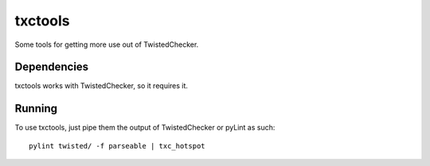 txctools
========

Some tools for getting more use out of TwistedChecker.

Dependencies
------------

txctools works with TwistedChecker, so it requires it.

Running
-------

To use txctools, just pipe them the output of TwistedChecker or pyLint as such::

    pylint twisted/ -f parseable | txc_hotspot
